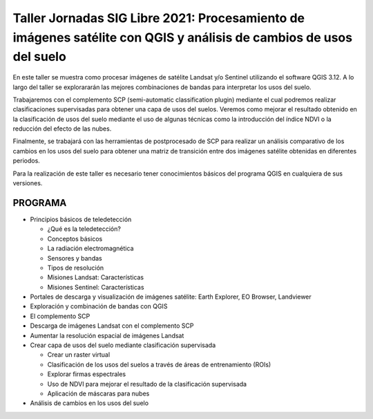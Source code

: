 *******************************************************************************************************************
Taller Jornadas SIG Libre 2021: Procesamiento de imágenes satélite con QGIS y análisis de cambios de usos del suelo
*******************************************************************************************************************
En este taller se muestra como procesar imágenes de satélite Landsat y/o Sentinel utilizando el software QGIS 3.12. A lo largo del taller se explorararán las mejores combinaciones de bandas para interpretar los usos del suelo.

Trabajaremos con el complemento SCP (semi-automatic classification plugin) mediante el cual podremos realizar clasificaciones supervisadas para obtener una capa de usos del suelos. Veremos como mejorar el resultado obtenido en la clasificación de usos del suelo mediante el uso de algunas técnicas como la introducción del índice NDVI o la reducción del efecto de las nubes.

Finalmente, se trabajará con las herramientas de postprocesado de SCP para realizar un análisis comparativo de los cambios en los usos del suelo para obtener una matriz de transición entre dos imágenes satélite obtenidas en diferentes periodos.

Para la realización de este taller es necesario tener conocimientos básicos del programa QGIS en cualquiera de sus versiones.

PROGRAMA
========

- Principios básicos de teledetección

  + ¿Qué es la teledetección?
  + Conceptos básicos
  + La radiación electromagnética
  + Sensores y bandas
  + Tipos de resolución
  + Misiones Landsat: Características
  + Misiones Sentinel: Características
  
- Portales de descarga y visualización de imágenes satélite: Earth Explorer, EO Browser, Landviewer
- Exploración y combinación de bandas con QGIS
- El complemento SCP
- Descarga de imágenes Landsat con el complemento SCP
- Aumentar la resolución espacial de imágenes Landsat 
- Crear capa de usos del suelo mediante clasificación supervisada

  + Crear un raster virtual
  + Clasificación de los usos del suelos a través de áreas de entrenamiento (ROIs) 
  + Explorar firmas espectrales
  + Uso de NDVI para mejorar el resultado de la clasificación supervisada 
  + Aplicación de máscaras para nubes
    
- Análisis de cambios en los usos del suelo
  




